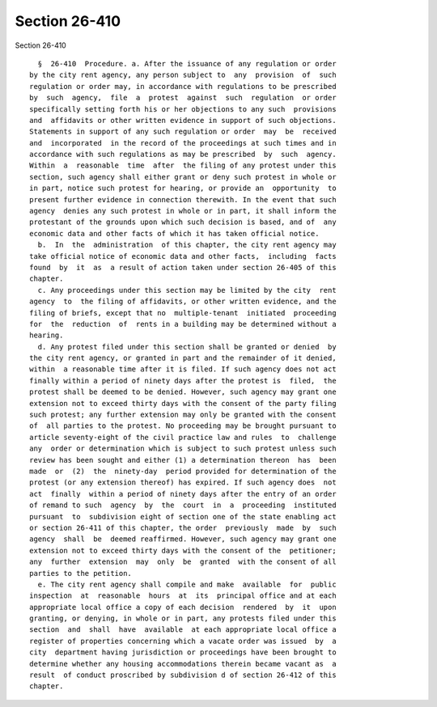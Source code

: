 Section 26-410
==============

Section 26-410 ::    
        
     
        §  26-410  Procedure. a. After the issuance of any regulation or order
      by the city rent agency, any person subject to  any  provision  of  such
      regulation or order may, in accordance with regulations to be prescribed
      by  such  agency,  file  a  protest  against  such  regulation  or order
      specifically setting forth his or her objections to any such  provisions
      and  affidavits or other written evidence in support of such objections.
      Statements in support of any such regulation or order  may  be  received
      and  incorporated  in the record of the proceedings at such times and in
      accordance with such regulations as may be prescribed  by  such  agency.
      Within  a  reasonable  time  after  the filing of any protest under this
      section, such agency shall either grant or deny such protest in whole or
      in part, notice such protest for hearing, or provide an  opportunity  to
      present further evidence in connection therewith. In the event that such
      agency  denies any such protest in whole or in part, it shall inform the
      protestant of the grounds upon which such decision is based, and of  any
      economic data and other facts of which it has taken official notice.
        b.  In  the  administration  of this chapter, the city rent agency may
      take official notice of economic data and other facts,  including  facts
      found  by  it  as  a result of action taken under section 26-405 of this
      chapter.
        c. Any proceedings under this section may be limited by the city  rent
      agency  to  the filing of affidavits, or other written evidence, and the
      filing of briefs, except that no  multiple-tenant  initiated  proceeding
      for  the  reduction  of  rents in a building may be determined without a
      hearing.
        d. Any protest filed under this section shall be granted or denied  by
      the city rent agency, or granted in part and the remainder of it denied,
      within  a reasonable time after it is filed. If such agency does not act
      finally within a period of ninety days after the protest is  filed,  the
      protest shall be deemed to be denied. However, such agency may grant one
      extension not to exceed thirty days with the consent of the party filing
      such protest; any further extension may only be granted with the consent
      of  all parties to the protest. No proceeding may be brought pursuant to
      article seventy-eight of the civil practice law and rules  to  challenge
      any  order or determination which is subject to such protest unless such
      review has been sought and either (1) a determination thereon  has  been
      made  or  (2)  the  ninety-day  period provided for determination of the
      protest (or any extension thereof) has expired. If such agency does  not
      act  finally  within a period of ninety days after the entry of an order
      of remand to such  agency  by  the  court  in  a  proceeding  instituted
      pursuant  to  subdivision eight of section one of the state enabling act
      or section 26-411 of this chapter, the order  previously  made  by  such
      agency  shall  be  deemed reaffirmed. However, such agency may grant one
      extension not to exceed thirty days with the consent of the  petitioner;
      any  further  extension  may  only  be  granted  with the consent of all
      parties to the petition.
        e. The city rent agency shall compile and make  available  for  public
      inspection  at  reasonable  hours  at  its  principal office and at each
      appropriate local office a copy of each decision  rendered  by  it  upon
      granting, or denying, in whole or in part, any protests filed under this
      section  and  shall  have  available  at each appropriate local office a
      register of properties concerning which a vacate order was issued  by  a
      city  department having jurisdiction or proceedings have been brought to
      determine whether any housing accommodations therein became vacant as  a
      result  of conduct proscribed by subdivision d of section 26-412 of this
      chapter.
    
    
    
    
    
    
    